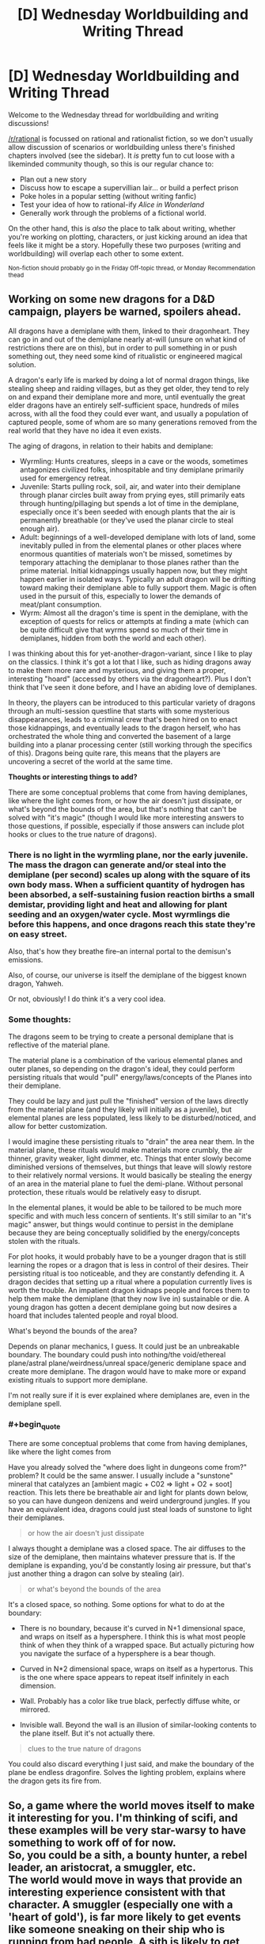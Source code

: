 #+TITLE: [D] Wednesday Worldbuilding and Writing Thread

* [D] Wednesday Worldbuilding and Writing Thread
:PROPERTIES:
:Author: AutoModerator
:Score: 7
:DateUnix: 1614783615.0
:END:
Welcome to the Wednesday thread for worldbuilding and writing discussions!

[[/r/rational]] is focussed on rational and rationalist fiction, so we don't usually allow discussion of scenarios or worldbuilding unless there's finished chapters involved (see the sidebar). It /is/ pretty fun to cut loose with a likeminded community though, so this is our regular chance to:

- Plan out a new story
- Discuss how to escape a supervillian lair... or build a perfect prison
- Poke holes in a popular setting (without writing fanfic)
- Test your idea of how to rational-ify /Alice in Wonderland/
- Generally work through the problems of a fictional world.

On the other hand, this is /also/ the place to talk about writing, whether you're working on plotting, characters, or just kicking around an idea that feels like it might be a story. Hopefully these two purposes (writing and worldbuilding) will overlap each other to some extent.

^{Non-fiction should probably go in the Friday Off-topic thread, or Monday Recommendation thead}


** Working on some new dragons for a D&D campaign, players be warned, spoilers ahead.

All dragons have a demiplane with them, linked to their dragonheart. They can go in and out of the demiplane nearly at-will (unsure on what kind of restrictions there are on this), but in order to pull something in or push something out, they need some kind of ritualistic or engineered magical solution.

A dragon's early life is marked by doing a lot of normal dragon things, like stealing sheep and raiding villages, but as they get older, they tend to rely on and expand their demiplane more and more, until eventually the great elder dragons have an entirely self-sufficient space, hundreds of miles across, with all the food they could ever want, and usually a population of captured people, some of whom are so many generations removed from the real world that they have no idea it even exists.

The aging of dragons, in relation to their habits and demiplane:

- Wyrmling: Hunts creatures, sleeps in a cave or the woods, sometimes antagonizes civilized folks, inhospitable and tiny demiplane primarily used for emergency retreat.
- Juvenile: Starts pulling rock, soil, air, and water into their demiplane through planar circles built away from prying eyes, still primarily eats through hunting/pillaging but spends a lot of time in the demiplane, especially once it's been seeded with enough plants that the air is permanently breathable (or they've used the planar circle to steal enough air).
- Adult: beginnings of a well-developed demiplane with lots of land, some inevitably pulled in from the elemental planes or other places where enormous quantities of materials won't be missed, sometimes by temporary attaching the demiplanar to those planes rather than the prime material. Initial kidnappings usually happen now, but they might happen earlier in isolated ways. Typically an adult dragon will be drifting toward making their demiplane able to fully support them. Magic is often used in the pursuit of this, especially to lower the demands of meat/plant consumption.
- Wyrm: Almost all the dragon's time is spent in the demiplane, with the exception of quests for relics or attempts at finding a mate (which can be quite difficult give that wyrms spend so much of their time in demiplanes, hidden from both the world and each other).

I was thinking about this for yet-another-dragon-variant, since I like to play on the classics. I think it's got a lot that I like, such as hiding dragons away to make them more rare and mysterious, and giving them a proper, interesting "hoard" (accessed by others via the dragonheart?). Plus I don't think that I've seen it done before, and I have an abiding love of demiplanes.

In theory, the players can be introduced to this particular variety of dragons through an multi-session questline that starts with some mysterious disappearances, leads to a criminal crew that's been hired on to enact those kidnappings, and eventually leads to the dragon herself, who has orchestrated the whole thing and converted the basement of a large building into a planar processing center (still working through the specifics of this). Dragons being quite rare, this means that the players are uncovering a secret of the world at the same time.

*Thoughts or interesting things to add?*

There are some conceptual problems that come from having demiplanes, like where the light comes from, or how the air doesn't just dissipate, or what's beyond the bounds of the area, but that's nothing that can't be solved with "it's magic" (though I would like more interesting answers to those questions, if possible, especially if those answers can include plot hooks or clues to the true nature of dragons).
:PROPERTIES:
:Author: alexanderwales
:Score: 7
:DateUnix: 1614827098.0
:END:

*** There is no light in the wyrmling plane, nor the early juvenile. The mass the dragon can generate and/or steal into the demiplane (per second) scales up along with the square of its own body mass. When a sufficient quantity of hydrogen has been absorbed, a self-sustaining fusion reaction births a small demistar, providing light and heat and allowing for plant seeding and an oxygen/water cycle. Most wyrmlings die before this happens, and once dragons reach this state they're on easy street.

Also, that's how they breathe fire--an internal portal to the demisun's emissions.

Also, of course, our universe is itself the demiplane of the biggest known dragon, Yahweh.

Or not, obviously! I do think it's a very cool idea.
:PROPERTIES:
:Author: kevshea
:Score: 3
:DateUnix: 1614838028.0
:END:


*** Some thoughts:

The dragons seem to be trying to create a personal demiplane that is reflective of the material plane.

The material plane is a combination of the various elemental planes and outer planes, so depending on the dragon's ideal, they could perform persisting rituals that would "pull" energy/laws/concepts of the Planes into their demiplane.

They could be lazy and just pull the "finished" version of the laws directly from the material plane (and they likely will initially as a juvenile), but elemental planes are less populated, less likely to be disturbed/noticed, and allow for better customization.

I would imagine these persisting rituals to "drain" the area near them. In the material plane, these rituals would make materials more crumbly, the air thinner, gravity weaker, light dimmer, etc. Things that enter slowly become diminished versions of themselves, but things that leave will slowly restore to their relatively normal versions. It would basically be stealing the energy of an area in the material plane to fuel the demi-plane. Without personal protection, these rituals would be relatively easy to disrupt.

In the elemental planes, it would be able to be tailored to be much more specific and with much less concern of sentients. It's still similar to an "it's magic" answer, but things would continue to persist in the demiplane because they are being conceptually solidified by the energy/concepts stolen with the rituals.

For plot hooks, it would probably have to be a younger dragon that is still learning the ropes or a dragon that is less in control of their desires. Their persisting ritual is too noticeable, and they are constantly defending it. A dragon decides that setting up a ritual where a population currently lives is worth the trouble. An impatient dragon kidnaps people and forces them to help them make the demiplane (that they now live in) sustainable or die. A young dragon has gotten a decent demiplane going but now desires a hoard that includes talented people and royal blood.

What's beyond the bounds of the area?

Depends on planar mechanics, I guess. It could just be an unbreakable boundary. The boundary could push into nothing/the void/ethereal plane/astral plane/weirdness/unreal space/generic demiplane space and create more demiplane. The dragon would have to make more or expand existing rituals to support more demiplane.

I'm not really sure if it is ever explained where demiplanes are, even in the demiplane spell.
:PROPERTIES:
:Author: pldl
:Score: 2
:DateUnix: 1614838111.0
:END:


*** #+begin_quote
  There are some conceptual problems that come from having demiplanes, like where the light comes from
#+end_quote

Have you already solved the "where does light in dungeons come from?" problem? It could be the same answer. I usually include a "sunstone" mineral that catalyzes an [ambient magic + C02 => light + O2 + soot] reaction. This lets there be breathable air and light for plants down below, so you can have dungeon denizens and weird underground jungles. If you have an equivalent idea, dragons could just steal loads of sunstone to light their demiplanes.

#+begin_quote
  or how the air doesn't just dissipate
#+end_quote

I always thought a demiplane was a closed space. The air diffuses to the size of the demiplane, then maintains whatever pressure that is. If the demiplane is expanding, you'd be constantly losing air pressure, but that's just another thing a dragon can solve by stealing (air).

#+begin_quote
  or what's beyond the bounds of the area
#+end_quote

It's a closed space, so nothing. Some options for what to do at the boundary:

- There is no boundary, because it's curved in N+1 dimensional space, and wraps on itself as a hypersphere. I think this is what most people think of when they think of a wrapped space. But actually picturing how you navigate the surface of a hypersphere is a bear though.

- Curved in N*2 dimensional space, wraps on itself as a hypertorus. This is the one where space appears to repeat itself infinitely in each dimension.

- Wall. Probably has a color like true black, perfectly diffuse white, or mirrored.

- Invisible wall. Beyond the wall is an illusion of similar-looking contents to the plane itself. But it's not actually there.

#+begin_quote
  clues to the true nature of dragons
#+end_quote

You could also discard everything I just said, and make the boundary of the plane be endless dragonfire. Solves the lighting problem, explains where the dragon gets its fire from.
:PROPERTIES:
:Author: jtolmar
:Score: 2
:DateUnix: 1614883667.0
:END:


** So, a game where the world moves itself to make it interesting for you. I'm thinking of scifi, and these examples will be very star-warsy to have something to work off of for now.\\
So, you could be a sith, a bounty hunter, a rebel leader, an aristocrat, a smuggler, etc.\\
The world would move in ways that provide an interesting experience consistent with that character. A smuggler (especially one with a 'heart of gold'), is far more likely to get events like someone sneaking on their ship who is running from bad people. A sith is likely to get opportunities to commit acts that play into their usual anger issues, and get the opportunity to get an apprentice.\\
Other aspects of the world would also work for them. If you were to steal from the mafia, then instead of getting shot you might get recruited or rescued at the last moment. You could still die, but you have an absurd amount of plot resistance to it.\\
So, you have this world that bends itself over to give the players an interesting experience, and you go for the "all the players get transported into this universe permanently".\\
The players would run into the issue - once they realize this is a legitimate universe and that these probably aren't just NPCs - that some of them would not want to continue what they were doing. Most of the people playing sith-lord wouldn't want to /actually/ go around killing people for fun.\\
Yet the 'game' (or whatever is influencing it now, doesn't really matter) still puts them in scenarios that reflect their choice of class. Even after your bounty hunter has tried switching to being an accountant, they still get strange and interesting offers in the mail. Etcetera.\\
So, essentially they influence plot to emerge and include them, but while they certainly get tropes they aren't completely influenced by them. Ex: It isn't interesting for the 'player' if they become a mentor and then die because of that usual trope. They can still get heavy downsides, but the aim is to be interesting to the game players (but may be less interesting/enjoyable to the players in the actual world that runs on this).\\
Any thoughts? Common sci-fi character-types? Ways to try to abuse/avoid the 'plot'? Perhaps, what would you attempt to do to study the behavior of the 'plot'?
:PROPERTIES:
:Author: Missing_Minus
:Score: 3
:DateUnix: 1614786020.0
:END:

*** The biggest point of interest is what would happen when two players come into conflict. Alone, a player can choose to do almost anything, regardless of class, because the world would try its best to make sure they always have the option to do their class thing in the future. As long as they don't do anything blatantly suicidal, they will get out OK.
:PROPERTIES:
:Author: pldl
:Score: 3
:DateUnix: 1614786777.0
:END:

**** #+begin_quote
  The biggest point of interest is what would happen when two players come into conflict.
#+end_quote

If I was designing this game, I'd try to have a library of cliche plotlines for each combination of classes that might bump into each other up to some size. So a smuggler, an aristocrat, and a rebel leader meet, and it pulls events from a pool for that 3-tuple, rather than from each individually. If the max size is 3, it'd pick three characters at random from a group and pull a plot based on their classes.

With just the examples listed above and only going 3 people deep, that's already 125 combinations. You probably want more than one plot for each of those, and it expands horribly with more classes, even worse considering more people. One big corner worth cutting is doing fewer variants of 4-person events than 3-person, more of those than 2-person, and more of those than solo.

And then this leads to how I'd suggest [[/u/Missing_Minus]] could abuse such a system. Figure out there's only one variant at 4-person events, start trying to force different ones, and find the most beneficial or at least least murdery plot among those. Then when you find out the only plot it knows for a sith, a bounty hunter, and two rebel leaders is a redemption arc where nobody gets killed, those four stick together and avoid anyone else with a character class.
:PROPERTIES:
:Author: jtolmar
:Score: 2
:DateUnix: 1614806242.0
:END:
